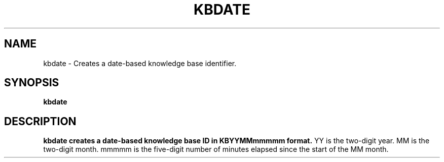 .TH KBDATE 1
.SH NAME
kbdate \- Creates a date-based knowledge base identifier.
.SH SYNOPSIS
.B kbdate
.SH DESCRIPTION
.B kbdate creates a date-based knowledge base ID in KBYYMMmmmmm format. 
YY is the two-digit year. 
MM is the two-digit month. 
mmmmm is the five-digit number of minutes elapsed since the start of the MM month.

